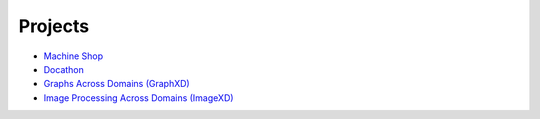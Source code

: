 Projects
========

- `Machine Shop <https://bids.berkeley.edu/research/bids-machine-shop>`_
- `Docathon <https://docathon.github.io/docathon/>`_
- `Graphs Across Domains (GraphXD) <https://graphxd.github.io/>`_
- `Image Processing Across Domains (ImageXD) <http://www.imagexd.org>`_
